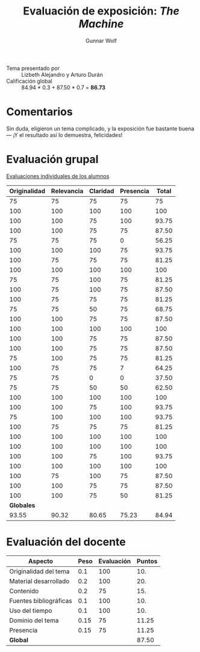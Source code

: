 #+title: Evaluación de exposición: /The Machine/
#+author: Gunnar Wolf

- Tema presentado por :: Lizbeth Alejandro y Arturo Durán
- Calificación global :: 84.94 * 0.3 + 87.50 * 0.7 = *86.73*

* Comentarios

Sin duda, eligieron un tema complicado, y la exposición fue bastante
buena — ¡Y el resultado así lo demuestra, felicidades!

* Evaluación grupal

[[./evaluacion_alumnos.pdf][Evaluaciones individuales de los alumnos]]

|--------------+------------+----------+-----------+-------|
| Originalidad | Relevancia | Claridad | Presencia | Total |
|--------------+------------+----------+-----------+-------|
|           75 |         75 |       75 |        75 |    75 |
|          100 |        100 |      100 |       100 |   100 |
|          100 |        100 |       75 |       100 | 93.75 |
|          100 |        100 |       75 |        75 | 87.50 |
|           75 |         75 |       75 |         0 | 56.25 |
|          100 |        100 |      100 |        75 | 93.75 |
|          100 |         75 |       75 |        75 | 81.25 |
|          100 |        100 |      100 |       100 |   100 |
|           75 |         75 |      100 |        75 | 81.25 |
|          100 |         75 |      100 |        75 | 87.50 |
|          100 |         75 |       75 |        75 | 81.25 |
|           75 |         75 |       50 |        75 | 68.75 |
|          100 |        100 |       75 |        75 | 87.50 |
|          100 |        100 |      100 |       100 |   100 |
|          100 |        100 |       75 |        75 | 87.50 |
|          100 |        100 |       75 |        75 | 87.50 |
|           75 |        100 |       75 |        75 | 81.25 |
|          100 |         75 |       75 |         7 | 64.25 |
|           75 |         75 |        0 |         0 | 37.50 |
|           75 |         75 |       50 |        50 | 62.50 |
|          100 |        100 |      100 |       100 |   100 |
|          100 |        100 |       75 |       100 | 93.75 |
|           75 |        100 |      100 |       100 | 93.75 |
|          100 |         75 |       75 |        75 | 81.25 |
|          100 |        100 |      100 |       100 |   100 |
|          100 |        100 |      100 |       100 |   100 |
|          100 |        100 |       75 |       100 | 93.75 |
|          100 |        100 |      100 |       100 |   100 |
|          100 |         75 |      100 |        75 | 87.50 |
|          100 |        100 |       75 |        75 | 87.50 |
|          100 |        100 |       75 |        50 | 81.25 |
|--------------+------------+----------+-----------+-------|
|   *Globales* |            |          |           |       |
|        93.55 |      90.32 |    80.65 |     75.23 | 84.94 |
#+TBLFM: @>$1..@>$4=vmean(@II..@III-1); f-2::@2$>..@>>>$>=vmean($1..$4); f-2

* Evaluación del docente

| *Aspecto*              | *Peso* | *Evaluación* | *Puntos* |
|------------------------+--------+--------------+----------|
| Originalidad del tema  |    0.1 |          100 |      10. |
| Material desarrollado  |    0.2 |          100 |      20. |
| Contenido              |    0.2 |           75 |      15. |
| Fuentes bibliográficas |    0.1 |          100 |      10. |
| Uso del tiempo         |    0.1 |          100 |      10. |
| Dominio del tema       |   0.15 |           75 |    11.25 |
| Presencia              |   0.15 |           75 |    11.25 |
|------------------------+--------+--------------+----------|
| *Global*               |        |              |    87.50 |
#+TBLFM: @<<$4..@>>$4=$2*$3::$4=vsum(@<<..@>>);f-2


